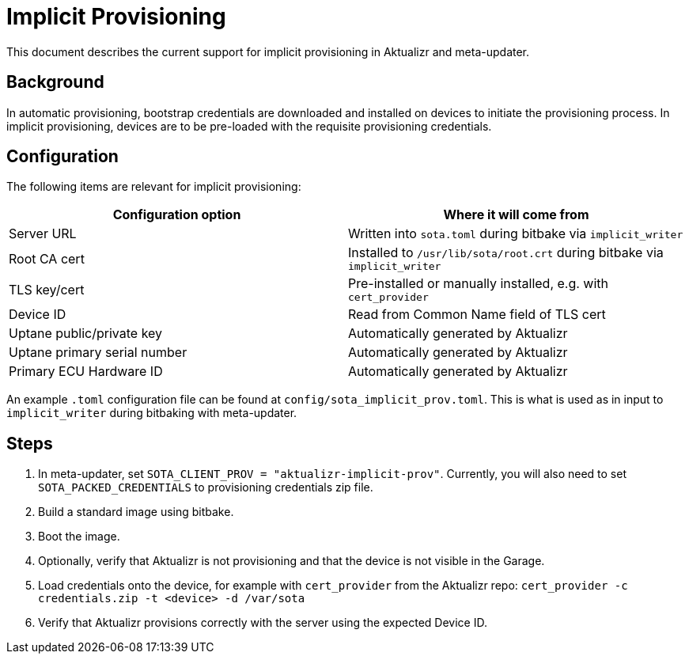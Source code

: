 # Implicit Provisioning

This document describes the current support for implicit provisioning in Aktualizr and meta-updater.

## Background

In automatic provisioning, bootstrap credentials are downloaded and installed on devices to initiate the provisioning process. In implicit provisioning, devices are to be pre-loaded with the requisite provisioning credentials.

## Configuration

The following items are relevant for implicit provisioning:

[options=header]
|===================
| Configuration option | Where it will come from
| Server URL | Written into `sota.toml` during bitbake via `implicit_writer`
| Root CA cert | Installed to `/usr/lib/sota/root.crt` during bitbake via `implicit_writer`
| TLS key/cert | Pre-installed or manually installed, e.g. with `cert_provider`
| Device ID | Read from Common Name field of TLS cert
| Uptane public/private key | Automatically generated by Aktualizr
| Uptane primary serial number | Automatically generated by Aktualizr
| Primary ECU Hardware ID | Automatically generated by Aktualizr
|===================

An example `.toml` configuration file can be found at `config/sota_implicit_prov.toml`. This is what is used as in input to `implicit_writer` during bitbaking with meta-updater.

## Steps

1. In meta-updater, set `SOTA_CLIENT_PROV = "aktualizr-implicit-prov"`. Currently, you will also need to set `SOTA_PACKED_CREDENTIALS` to provisioning credentials zip file.
1. Build a standard image using bitbake.
1. Boot the image.
1. Optionally, verify that Aktualizr is not provisioning and that the device is not visible in the Garage.
1. Load credentials onto the device, for example with `cert_provider` from the Aktualizr repo: `cert_provider -c credentials.zip -t <device> -d /var/sota`
1. Verify that Aktualizr provisions correctly with the server using the expected Device ID.
